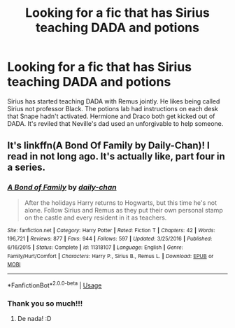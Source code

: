 #+TITLE: Looking for a fic that has Sirius teaching DADA and potions

* Looking for a fic that has Sirius teaching DADA and potions
:PROPERTIES:
:Author: dotdotmoose
:Score: 8
:DateUnix: 1593908023.0
:DateShort: 2020-Jul-05
:FlairText: What's That Fic?
:END:
Sirius has started teaching DADA with Remus jointly. He likes being called Sirius not professor Black. The potions lab had instructions on each desk that Snape hadn't activated. Hermione and Draco both get kicked out of DADA. It's reviled that Neville's dad used an unforgivable to help someone.


** It's linkffn(A Bond Of Family by Daily-Chan)! I read in not long ago. It's actually like, part four in a series.
:PROPERTIES:
:Author: JustAFictionNerd
:Score: 1
:DateUnix: 1593940174.0
:DateShort: 2020-Jul-05
:END:

*** [[https://www.fanfiction.net/s/11318107/1/][*/A Bond of Family/*]] by [[https://www.fanfiction.net/u/1113829/daily-chan][/daily-chan/]]

#+begin_quote
  After the holidays Harry returns to Hogwarts, but this time he's not alone. Follow Sirius and Remus as they put their own personal stamp on the castle and every resident in it as teachers.
#+end_quote

^{/Site/:} ^{fanfiction.net} ^{*|*} ^{/Category/:} ^{Harry} ^{Potter} ^{*|*} ^{/Rated/:} ^{Fiction} ^{T} ^{*|*} ^{/Chapters/:} ^{42} ^{*|*} ^{/Words/:} ^{196,721} ^{*|*} ^{/Reviews/:} ^{877} ^{*|*} ^{/Favs/:} ^{944} ^{*|*} ^{/Follows/:} ^{597} ^{*|*} ^{/Updated/:} ^{3/25/2016} ^{*|*} ^{/Published/:} ^{6/16/2015} ^{*|*} ^{/Status/:} ^{Complete} ^{*|*} ^{/id/:} ^{11318107} ^{*|*} ^{/Language/:} ^{English} ^{*|*} ^{/Genre/:} ^{Family/Hurt/Comfort} ^{*|*} ^{/Characters/:} ^{Harry} ^{P.,} ^{Sirius} ^{B.,} ^{Remus} ^{L.} ^{*|*} ^{/Download/:} ^{[[http://www.ff2ebook.com/old/ffn-bot/index.php?id=11318107&source=ff&filetype=epub][EPUB]]} ^{or} ^{[[http://www.ff2ebook.com/old/ffn-bot/index.php?id=11318107&source=ff&filetype=mobi][MOBI]]}

--------------

*FanfictionBot*^{2.0.0-beta} | [[https://github.com/tusing/reddit-ffn-bot/wiki/Usage][Usage]]
:PROPERTIES:
:Author: FanfictionBot
:Score: 1
:DateUnix: 1593940183.0
:DateShort: 2020-Jul-05
:END:


*** Thank you so much!!!
:PROPERTIES:
:Author: dotdotmoose
:Score: 1
:DateUnix: 1593942945.0
:DateShort: 2020-Jul-05
:END:

**** De nada! :D
:PROPERTIES:
:Author: JustAFictionNerd
:Score: 1
:DateUnix: 1593983734.0
:DateShort: 2020-Jul-06
:END:
